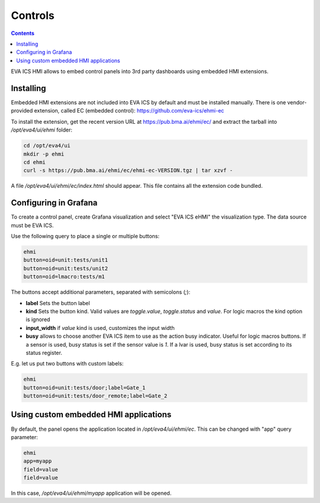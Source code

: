 Controls
********

.. contents::

EVA ICS HMI allows to embed control panels into 3rd party dashboards using
embedded HMI extensions.

.. figure:: ss/controls.png
    :scale: 50%

Installing
==========

Embedded HMI extensions are not included into EVA ICS by default and must be
installed manually. There is one vendor-provided extension, called EC (embedded
control): https://github.com/eva-ics/ehmi-ec

To install the extension, get the recent version URL at
https://pub.bma.ai/ehmi/ec/ and extract the tarball into */opt/eva4/ui/ehmi*
folder:

.. code:: shell

   cd /opt/eva4/ui
   mkdir -p ehmi
   cd ehmi
   curl -s https://pub.bma.ai/ehmi/ec/ehmi-ec-VERSION.tgz | tar xzvf -

A file */opt/eva4/ui/ehmi/ec/index.html* should appear. This file contains all
the extension code bundled.

Configuring in Grafana
======================

To create a control panel, create Grafana visualization and select "EVA ICS
eHMI" the visualization type. The data source must be EVA ICS.

Use the following query to place a single or multiple buttons:

.. code::

   ehmi
   button=oid=unit:tests/unit1
   button=oid=unit:tests/unit2
   button=oid=lmacro:tests/m1

The buttons accept additional parameters, separated with semicolons (*;*):

* **label** Sets the button label

* **kind** Sets the button kind. Valid values are *toggle.value*,
  *toggle.status* and *value*. For logic macros the kind option is ignored

* **input_width** if *value* kind is used, customizes the input width

* **busy** allows to choose another EVA ICS item to use as the action busy
  indicator. Useful for logic macros buttons. If a sensor is used, busy status
  is set if the sensor value is *1*. If a lvar is used, busy status is set
  according to its status register.

E.g. let us put two buttons with custom labels:

.. code::

   ehmi
   button=oid=unit:tests/door;label=Gate_1
   button=oid=unit:tests/door_remote;label=Gate_2

Using custom embedded HMI applications
======================================

By default, the panel opens the application located in */opt/eva4/ui/ehmi/ec*.
This can be changed with "app" query parameter:

.. code::

   ehmi
   app=myapp
   field=value
   field=value

In this case, */opt/eva4/ui/ehmi/myapp* application will be opened.
